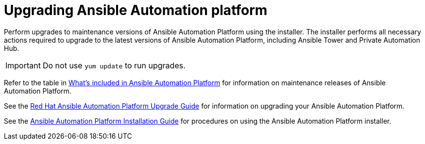 [[upgrading]]
= Upgrading Ansible Automation platform

Perform upgrades to maintenance versions of Ansible Automation Platform using the installer. The installer performs all necessary actions required to upgrade to the latest versions of Ansible Automation Platform, including Ansible Tower and Private Automation Hub.


[IMPORTANT]
====
Do not use `yum update` to run upgrades.
====

Refer to the table in xref:whats-included[What's included in Ansible Automation Platform] for information on maintenance releases of Ansible Automation Platform.

See the https://access.redhat.com/documentation/en-us/red_hat_ansible_automation_platform/2.1/html/red_hat_ansible_automation_platform_upgrade_and_migration_guide/index[Red Hat Ansible Automation Platform Upgrade Guide] for information on upgrading your Ansible Automation Platform.

See the https://access.redhat.com/documentation/en-us/red_hat_ansible_automation_platform/2.1/html/red_hat_ansible_automation_platform_installation_guide/index[Ansible Automation Platform Installation Guide] for procedures on using the Ansible Automation Platform installer.
